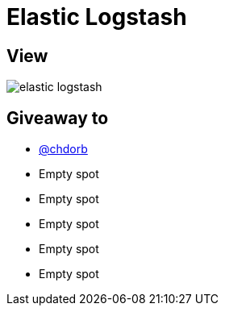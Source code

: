 = Elastic Logstash

== View

image::elastic-logstash.jpg[]

== Giveaway to

* link:https://github.com/chdorb[@chdorb]
* Empty spot
* Empty spot
* Empty spot
* Empty spot
* Empty spot
